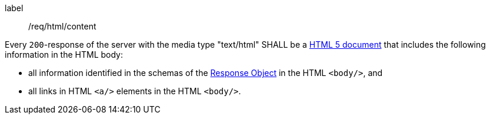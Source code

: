 [[req_html_content]]
[requirement]
====
[%metadata]
label:: /req/html/content


Every `200`-response of the server with the media type "text/html" SHALL be a
link:https://www.w3.org/TR/html5/[HTML 5 document] that includes the following
information in the HTML body:

* all information identified in the schemas of the
link:https://github.com/OAI/OpenAPI-Specification/blob/master/versions/3.0.0.md#responseObject[Response Object]
in the HTML `<body/>`, and
* all links in HTML `<a/>` elements in the HTML `<body/>`.
====
